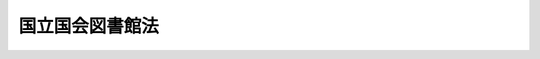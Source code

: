 .. _S23HO005:

================
国立国会図書館法
================

.. raw:: html
    
    
    <b>国立国会図書館法<br>
    （昭和二十三年二月九日法律第五号）</b><br><br><div align="right">最終改正：平成二四年六月二二日法律第三二号</div><br><div align="right"><table width="" border="0"><tr><td><font color="RED">（最終改正までの未施行法令）</font></td></tr><tr><td><a href="/cgi-bin/idxmiseko.cgi?H_RYAKU=%8f%ba%93%f1%8e%4f%96%40%8c%dc&amp;H_NO=%95%bd%90%ac%93%f1%8f%5c%8e%6c%94%4e%98%5a%8c%8e%93%f1%8f%5c%93%f1%93%fa%96%40%97%a5%91%e6%8e%4f%8f%5c%93%f1%8d%86&amp;H_PATH=/miseko/S23HO005/H24HO032.html" target="inyo">平成二十四年六月二十二日法律第三十二号</a></td><td align="right">（未施行）</td></tr><tr></tr><tr><td align="right">　</td><td></td></tr><tr></tr></table></div><a name="9000000000000000000000000000000000000000000000000000000000000000000000000000000"></a>
    <br>　国立国会図書館は、真理がわれらを自由にするという確信に立つて、憲法の誓約する日本の民主化と世界平和とに寄与することを使命として、ここに設立される。<br><br><p>　　　<b><a name="1000000000001000000000000000000000000000000000000000000000000000000000000000000">第一章　設立及び目的</a>
    </b>
    </p><p>
    </p><div class="item"><b><a name="1000000000000000000000000000000000000000000000000100000000000000000000000000000">第一条</a>
    </b>
    <a name="1000000000000000000000000000000000000000000000000100000000001000000000000000000"></a>
    　この法律により国立国会図書館を設立し、この法律を国立国会図書館法と称する。
    </div>
    
    <p>
    </p><div class="item"><b><a name="1000000000000000000000000000000000000000000000000200000000000000000000000000000">第二条</a>
    </b>
    <a name="1000000000000000000000000000000000000000000000000200000000001000000000000000000"></a>
    　国立国会図書館は、図書及びその他の図書館資料を蒐集し、国会議員の職務の遂行に資するとともに、行政及び司法の各部門に対し、更に日本国民に対し、この法律に規定する図書館奉仕を提供することを目的とする。
    </div>
    
    <p>
    </p><div class="item"><b><a name="1000000000000000000000000000000000000000000000000300000000000000000000000000000">第三条</a>
    </b>
    <a name="1000000000000000000000000000000000000000000000000300000000001000000000000000000"></a>
    　国立国会図書館は、中央の図書館並びにこの法律に規定されている支部図書館及び今後設立される支部図書館で構成する。
    </div>
    
    
    <p>　　　<b><a name="1000000000002000000000000000000000000000000000000000000000000000000000000000000">第二章　館長</a>
    </b>
    </p><p>
    </p><div class="item"><b><a name="1000000000000000000000000000000000000000000000000400000000000000000000000000000">第四条</a>
    </b>
    <a name="1000000000000000000000000000000000000000000000000400000000001000000000000000000"></a>
    　国立国会図書館の館長は、一人とする。館長は、両議院の議長が、両議院の議院運営委員会と協議の後、国会の承認を得て、これを任命する。
    </div>
    <div class="item"><b><a name="1000000000000000000000000000000000000000000000000400000000002000000000000000000">○２</a>
    </b>
    　館長は、職務の執行上過失がない限り在職する。館長は、政治活動を慎み、政治的理由により罷免されることはない。館長は、両議院の議長の共同提議によつては罷免されることがある。
    </div>
    
    <p>
    </p><div class="item"><b><a name="1000000000000000000000000000000000000000000000000500000000000000000000000000000">第五条</a>
    </b>
    <a name="1000000000000000000000000000000000000000000000000500000000001000000000000000000"></a>
    　館長は、図書館事務を統理し、所属職員及び雇傭人の職務執行を監督する。
    </div>
    <div class="item"><b><a name="1000000000000000000000000000000000000000000000000500000000002000000000000000000">○２</a>
    </b>
    　館長は、事前に、時宜によつては事後に、両議院の議院運営委員会の承認を経て図書館管理上必要な諸規程を定める。
    </div>
    <div class="item"><b><a name="1000000000000000000000000000000000000000000000000500000000003000000000000000000">○３</a>
    </b>
    　前項の規程は公示によつて施行される。
    </div>
    
    <p>
    </p><div class="item"><b><a name="1000000000000000000000000000000000000000000000000600000000000000000000000000000">第六条</a>
    </b>
    <a name="1000000000000000000000000000000000000000000000000600000000001000000000000000000"></a>
    　館長は、毎会計年度の始めに両議院の議長に対し、前会計年度の図書館の経営及び財政状態につき報告する。
    </div>
    
    <p>
    </p><div class="item"><b><a name="1000000000000000000000000000000000000000000000000700000000000000000000000000000">第七条</a>
    </b>
    <a name="1000000000000000000000000000000000000000000000000700000000001000000000000000000"></a>
    　館長は、一年を超えない期間ごとに、前期間中に日本国内で刊行された出版物の目録又は索引を作成し、国民が利用しやすい方法により提供するものとする。
    </div>
    
    <p>
    </p><div class="item"><b><a name="1000000000000000000000000000000000000000000000000800000000000000000000000000000">第八条</a>
    </b>
    <a name="1000000000000000000000000000000000000000000000000800000000001000000000000000000"></a>
    　館長は、出版に適する様式で日本の法律の索引を作るものとする。
    </div>
    
    
    <p>　　　<b><a name="1000000000003000000000000000000000000000000000000000000000000000000000000000000">第三章　副館長並びにその他の職員及び雇傭人</a>
    </b>
    </p><p>
    </p><div class="item"><b><a name="1000000000000000000000000000000000000000000000000900000000000000000000000000000">第九条</a>
    </b>
    <a name="1000000000000000000000000000000000000000000000000900000000001000000000000000000"></a>
    　国立国会図書館の副館長は、一人とする。副館長は、館長が両議院の議長の承認を得て、これを任免する。副館長は、図書館事務につき館長を補佐する。館長に事故があるとき、又は館長が欠けたときは、副館長が館長の職務を行う。
    </div>
    
    <p>
    </p><div class="item"><b><a name="1000000000000000000000000000000000000000000000001000000000000000000000000000000">第十条</a>
    </b>
    <a name="1000000000000000000000000000000000000000000000001000000000001000000000000000000"></a>
    　国立国会図書館のその他の職員及び雇傭人は、職務を行うに適当な者につき、<a href="/cgi-bin/idxrefer.cgi?H_FILE=%8f%ba%93%f1%93%f1%96%40%94%aa%8c%dc&amp;REF_NAME=%8d%91%89%ef%90%45%88%f5%96%40&amp;ANCHOR_F=&amp;ANCHOR_T=" target="inyo">国会職員法</a>
    の規定により館長が、これを任命する。その職員及び雇傭人の職責は館長が、これを定める。
    </div>
    <div class="item"><b><a name="1000000000000000000000000000000000000000000000001000000000002000000000000000000">○２</a>
    </b>
    　図書館の職員は、国会議員と兼ねることができない。又、行政若しくは司法の各部門の地位を兼ねることができない。但し、行政又は司法の各部門の支部図書館の館員となることは、これを妨げない。
    </div>
    
    
    <p>　　　<b><a name="1000000000004000000000000000000000000000000000000000000000000000000000000000000">第四章　議院運営委員会及び国立国会図書館連絡調整委員会</a>
    </b>
    </p><p>
    </p><div class="item"><b><a name="1000000000000000000000000000000000000000000000001100000000000000000000000000000">第十一条</a>
    </b>
    <a name="1000000000000000000000000000000000000000000000001100000000001000000000000000000"></a>
    　両議院の議院運営委員会は、少くとも六箇月に一回以上これを開会し、図書館の経過に関する館長の報告、図書館の管理上館長の定める諸規程、図書館の予算及びその他の事務につき審査する。
    </div>
    <div class="item"><b><a name="1000000000000000000000000000000000000000000000001100000000002000000000000000000">○２</a>
    </b>
    　各議院の議院運営委員長は前項の審査の結果をその院に報告する。
    </div>
    
    <p>
    </p><div class="item"><b><a name="1000000000000000000000000000000000000000000000001200000000000000000000000000000">第十二条</a>
    </b>
    <a name="1000000000000000000000000000000000000000000000001200000000001000000000000000000"></a>
    　国立国会図書館に連絡調整委員会を設ける。この委員会は、四人の委員でこれを組織し、各議院の議院運営委員長、最高裁判所長官の任命する最高裁判所裁判官一人及び内閣総理大臣が任命する国務大臣一人をこれに充てる。委員長は委員の互選とする。
    </div>
    <div class="item"><b><a name="1000000000000000000000000000000000000000000000001200000000002000000000000000000">○２</a>
    </b>
    　委員長及び委員は、その職務につき報酬を受けない。
    </div>
    <div class="item"><b><a name="1000000000000000000000000000000000000000000000001200000000003000000000000000000">○３</a>
    </b>
    　館長は、委員会に出席できるが、表決に加わることができない。
    </div>
    
    <p>
    </p><div class="item"><b><a name="1000000000000000000000000000000000000000000000001300000000000000000000000000000">第十三条</a>
    </b>
    <a name="1000000000000000000000000000000000000000000000001300000000001000000000000000000"></a>
    　連絡調整委員会は、両議院の議院運営委員会に対し、国会並びに行政及び司法の各部門に対する国立国会図書館の奉仕の改善につき勧告する。
    </div>
    
    
    <p>　　　<b><a name="1000000000005000000000000000000000000000000000000000000000000000000000000000000">第五章　図書館の部局</a>
    </b>
    </p><p>
    </p><div class="item"><b><a name="1000000000000000000000000000000000000000000000001400000000000000000000000000000">第十四条</a>
    </b>
    <a name="1000000000000000000000000000000000000000000000001400000000001000000000000000000"></a>
    　館長は、管理事務を効率化するに必要とする部局及びその他の単位を図書館に設ける。
    </div>
    
    
    <p>　　　<b><a name="1000000000006000000000000000000000000000000000000000000000000000000000000000000">第六章　調査及び立法考査局</a>
    </b>
    </p><p>
    </p><div class="item"><b><a name="1000000000000000000000000000000000000000000000001500000000000000000000000000000">第十五条</a>
    </b>
    <a name="1000000000000000000000000000000000000000000000001500000000001000000000000000000"></a>
    　館長は、国立国会図書館内に調査及び立法考査局と名附ける一局を置く。この局の職務は、左の通りである。
    <div class="number"><b><a name="1000000000000000000000000000000000000000000000001500000000001000000001000000000">一</a>
    </b>
    　要求に応じ、両議院の委員会に懸案中の法案又は内閣から国会に送付せられた案件を、分析又は評価して、両議院の委員会に進言し補佐するとともに、妥当な決定のための根拠を提供して援助すること。
    </div>
    <div class="number"><b><a name="1000000000000000000000000000000000000000000000001500000000001000000002000000000">二</a>
    </b>
    　要求に応じ、又は要求を予測して自発的に、立法資料又はその関連資料の蒐集、分類、分析、飜訳、索引、摘録、編集、報告及びその他の準備をし、その資料の選択又は提出には党派的、官僚的偏見に捉われることなく、両議院、委員会及び議員に役立ち得る資料を提供すること。
    </div>
    <div class="number"><b><a name="1000000000000000000000000000000000000000000000001500000000001000000003000000000">三</a>
    </b>
    　立法の準備に際し、両議院、委員会及び議員を補佐して、議案起草の奉仕を提供すること。但し、この補佐は委員会又は議員の要求ある場合に限つて提供され、調査及び立法考査局職員はいかなる場合にも立法の発議又は督促をしてはならない。
    </div>
    <div class="number"><b><a name="1000000000000000000000000000000000000000000000001500000000001000000004000000000">四</a>
    </b>
    　両議院、委員会及び議員の必要が妨げられない範囲において行政及び司法の各部門又は一般公衆に蒐集資料を提供して利用させること。
    </div>
    </div>
    
    <p>
    </p><div class="item"><b><a name="1000000000000000000000000000000000000000000000001600000000000000000000000000000">第十六条</a>
    </b>
    <a name="1000000000000000000000000000000000000000000000001600000000001000000000000000000"></a>
    　この局に必要な局長、次長及びその他の職員は、政党に加入していても加入していなくても、その職務を行うに適当な者につき、<a href="/cgi-bin/idxrefer.cgi?H_FILE=%8f%ba%93%f1%93%f1%96%40%94%aa%8c%dc&amp;REF_NAME=%8d%91%89%ef%90%45%88%f5%96%40&amp;ANCHOR_F=&amp;ANCHOR_T=" target="inyo">国会職員法</a>
    の規定により館長がこれを任命する。
    </div>
    <div class="item"><b><a name="1000000000000000000000000000000000000000000000001600000000002000000000000000000">○２</a>
    </b>
    　館長は、更にこの局の職員に、両議院の常任委員会の必要とする広汎な関連分野に専門調査員を任命することができる。
    </div>
    
    
    <p>　　　<b><a name="1000000000006002000000000000000000000000000000000000000000000000000000000000000">第六章の二　関西館</a>
    </b>
    </p><p>
    </p><div class="item"><b><a name="1000000000000000000000000000000000000000000000001600200000000000000000000000000">第十六条の二</a>
    </b>
    <a name="1000000000000000000000000000000000000000000000001600200000001000000000000000000"></a>
    　中央の図書館に、関西館を置く。
    </div>
    <div class="item"><b><a name="1000000000000000000000000000000000000000000000001600200000002000000000000000000">○２</a>
    </b>
    　関西館の位置及び所掌事務は、館長が定める。
    </div>
    <div class="item"><b><a name="1000000000000000000000000000000000000000000000001600200000003000000000000000000">○３</a>
    </b>
    　関西館に関西館長一人を置き、国立国会図書館の職員のうちから、館長がこれを任命する。
    </div>
    <div class="item"><b><a name="1000000000000000000000000000000000000000000000001600200000004000000000000000000">○４</a>
    </b>
    　関西館長は、館長の命を受けて、関西館の事務を掌理する。
    </div>
    
    
    <p>　　　<b><a name="1000000000007000000000000000000000000000000000000000000000000000000000000000000">第七章　行政及び司法の各部門への奉仕</a>
    </b>
    </p><p>
    </p><div class="item"><b><a name="1000000000000000000000000000000000000000000000001700000000000000000000000000000">第十七条</a>
    </b>
    <a name="1000000000000000000000000000000000000000000000001700000000001000000000000000000"></a>
    　館長は、行政及び司法の各部門に図書館奉仕の連繋をしなければならない。この目的のために館長は左の権能を有する。
    <div class="number"><b><a name="1000000000000000000000000000000000000000000000001700000000001000000001000000000">一</a>
    </b>
    　行政及び司法の各部門の図書館長を、これらの部門を各代表する連絡調整委員会の委員の推薦によつて任命する。但し、<a href="/cgi-bin/idxrefer.cgi?H_FILE=%8f%ba%93%f1%93%f1%96%40%88%ea%93%f1%81%5a&amp;REF_NAME=%8d%91%89%c6%8c%f6%96%b1%88%f5%96%40&amp;ANCHOR_F=&amp;ANCHOR_T=" target="inyo">国家公務員法</a>
    の適用を受ける者については、<a href="/cgi-bin/idxrefer.cgi?H_FILE=%8f%ba%93%f1%93%f1%96%40%88%ea%93%f1%81%5a&amp;REF_NAME=%93%af%96%40&amp;ANCHOR_F=&amp;ANCHOR_T=" target="inyo">同法</a>
    の規定に従い、且つ、当該部門の長官の同意を得なければならない。
    </div>
    <div class="number"><b><a name="1000000000000000000000000000000000000000000000001700000000001000000002000000000">二</a>
    </b>
    　行政及び司法の各部門の図書館で使用に供するため、目録法、図書館相互間の貸出及び資料の交換、綜合目録及び綜合一覧表の作成等を含む図書館運営の方法及び制度を定めることができる。これによつて国の図書館資料を行政及び司法の各部門のいかなる職員にも利用できるようにする。
    </div>
    <div class="number"><b><a name="1000000000000000000000000000000000000000000000001700000000001000000003000000000">三</a>
    </b>
    　行政及び司法の各部門の図書館長に年報又は特報の提出を要求することができる。
    </div>
    </div>
    
    <p>
    </p><div class="item"><b><a name="1000000000000000000000000000000000000000000000001800000000000000000000000000000">第十八条</a>
    </b>
    <a name="1000000000000000000000000000000000000000000000001800000000001000000000000000000"></a>
    　行政及び司法の各部門に在る図書館の予算は当該各部門の予算の中に「図書館」の費目の下に、明白に区分して計上する。この費目の経費は、行政及び司法の各部門を各々代表する連絡調整委員会の委員及び館長の承認を得なければ他の費目に流用し又は減額することができない。
    </div>
    
    <p>
    </p><div class="item"><b><a name="1000000000000000000000000000000000000000000000001900000000000000000000000000000">第十九条</a>
    </b>
    <a name="1000000000000000000000000000000000000000000000001900000000001000000000000000000"></a>
    　行政及び司法の各部門の図書館長は、当該各部門に充分な図書館奉仕を提供しなければならない。当該各図書館長は、その職員を、<a href="/cgi-bin/idxrefer.cgi?H_FILE=%8f%ba%93%f1%93%f1%96%40%94%aa%8c%dc&amp;REF_NAME=%8d%91%89%ef%90%45%88%f5%96%40&amp;ANCHOR_F=&amp;ANCHOR_T=" target="inyo">国会職員法</a>
    又は<a href="/cgi-bin/idxrefer.cgi?H_FILE=%8f%ba%93%f1%93%f1%96%40%88%ea%93%f1%81%5a&amp;REF_NAME=%8d%91%89%c6%8c%f6%96%b1%88%f5%96%40&amp;ANCHOR_F=&amp;ANCHOR_T=" target="inyo">国家公務員法</a>
    若しくは<a href="/cgi-bin/idxrefer.cgi?H_FILE=%8f%ba%93%f1%93%f1%96%40%8c%dc%8b%e3&amp;REF_NAME=%8d%d9%94%bb%8f%8a%96%40&amp;ANCHOR_F=&amp;ANCHOR_T=" target="inyo">裁判所法</a>
    の規定により任免することができる。当該各図書館長は、国立国会図書館長の定める規程に従い、図書及びその他の図書館資料を購入その他の方法による受入方を当該各部門の長官若しくは館長に勧告し、又は直接に購入若しくは受入をすることができる。
    </div>
    
    <p>
    </p><div class="item"><b><a name="1000000000000000000000000000000000000000000000002000000000000000000000000000000">第二十条</a>
    </b>
    <a name="1000000000000000000000000000000000000000000000002000000000001000000000000000000"></a>
    　館長が最初に任命された後六箇月以内に行政及び司法の各部門に現存するすべての図書館は、本章の規定による国立国会図書館の支部図書館となる。なお、現に図書館を有しない各庁においては一箇年以内に支部図書館を設置するものとする。
    </div>
    
    
    <p>　　　<b><a name="1000000000008000000000000000000000000000000000000000000000000000000000000000000">第八章　一般公衆及び公立その他の図書館に対する奉仕</a>
    </b>
    </p><p>
    </p><div class="item"><b><a name="1000000000000000000000000000000000000000000000002100000000000000000000000000000">第二十一条</a>
    </b>
    <a name="1000000000000000000000000000000000000000000000002100000000001000000000000000000"></a>
    　国立国会図書館の図書館奉仕は、直接に又は公立その他の図書館を経由して、両議院、委員会及び議員並びに行政及び司法の各部門からの要求を妨げない限り、日本国民がこれを最大限に享受することができるようにしなければならない。この目的のために、館長は次の権能を有する。
    <div class="number"><b><a name="1000000000000000000000000000000000000000000000002100000000001000000001000000000">一</a>
    </b>
    　館長の定めるところにより、国立国会図書館の収集資料及びインターネットその他の高度情報通信ネットワークを通じて閲覧の提供を受けた図書館資料と同等の内容を有する情報を、国立国会図書館の建物内で若しくは図書館相互間の貸出しで、又は複写若しくは展示によつて、一般公衆の使用及び研究の用に供する。かつ、時宜に応じて図書館奉仕の改善上必要と認めるその他の奉仕を提供する。
    </div>
    <div class="number"><b><a name="1000000000000000000000000000000000000000000000002100000000001000000002000000000">二</a>
    </b>
    　あらゆる適切な方法により、図書館の組織及び図書館奉仕の改善につき、都道府県の議会その他の地方議会、公務員又は図書館人を援助する。
    </div>
    <div class="number"><b><a name="1000000000000000000000000000000000000000000000002100000000001000000003000000000">三</a>
    </b>
    　国立国会図書館で作成した出版物を他の図書館及び個人が、購入しようとする際には、館長の定める価格でこれを売り渡す。
    </div>
    <div class="number"><b><a name="1000000000000000000000000000000000000000000000002100000000001000000004000000000">四</a>
    </b>
    　日本の図書館資料資源に関する総合目録並びに全国の図書館資料資源の連係ある使用を実現するために必要な他の目録及び一覧表の作成のために、あらゆる方策を講ずる。
    </div>
    </div>
    <div class="item"><b><a name="1000000000000000000000000000000000000000000000002100000000002000000000000000000">○２</a>
    </b>
    　館長は、前項第一号に規定する複写を行つた場合には、実費を勘案して定める額の複写料金を徴収することができる。
    </div>
    <div class="item"><b><a name="1000000000000000000000000000000000000000000000002100000000003000000000000000000">○３</a>
    </b>
    　館長は、その定めるところにより、第一項第一号に規定する複写に関する事務の一部（以下「複写事務」という。）を、営利を目的としない法人に委託することができる。
    </div>
    <div class="item"><b><a name="1000000000000000000000000000000000000000000000002100000000004000000000000000000">○４</a>
    </b>
    　前項の規定により複写事務の委託を受けた法人から複写物の引渡しを受ける者は、当該法人に対し、第二項に規定する複写料金を支払わなければならない。
    </div>
    <div class="item"><b><a name="1000000000000000000000000000000000000000000000002100000000005000000000000000000">○５</a>
    </b>
    　第三項の規定により複写事務の委託を受けた法人は、前項の規定により収受した複写料金を自己の収入とし、委託に係る複写事務に要する費用を負担しなければならない。
    </div>
    
    <p>
    </p><div class="item"><b><a name="1000000000000000000000000000000000000000000000002200000000000000000000000000000">第二十二条</a>
    </b>
    <a name="1000000000000000000000000000000000000000000000002200000000001000000000000000000"></a>
    　おおむね十八歳以下の者が主たる利用者として想定される図書及びその他の図書館資料に関する図書館奉仕を国際的な連携の下に行う支部図書館として、国際子ども図書館を置く。
    </div>
    <div class="item"><b><a name="1000000000000000000000000000000000000000000000002200000000002000000000000000000">○２</a>
    </b>
    　国際子ども図書館に国際子ども図書館長一人を置き、国立国会図書館の職員のうちから、館長がこれを任命する。
    </div>
    <div class="item"><b><a name="1000000000000000000000000000000000000000000000002200000000003000000000000000000">○３</a>
    </b>
    　国際子ども図書館長は、館長の命を受けて、国際子ども図書館の事務を掌理する。
    </div>
    
    
    <p>　　　<b><a name="1000000000009000000000000000000000000000000000000000000000000000000000000000000">第九章　収集資料</a>
    </b>
    </p><p>
    </p><div class="item"><b><a name="1000000000000000000000000000000000000000000000002300000000000000000000000000000">第二十三条</a>
    </b>
    <a name="1000000000000000000000000000000000000000000000002300000000001000000000000000000"></a>
    　館長は、国立国会図書館の収集資料として、図書及びその他の図書館資料を、次章及び第十一章の規定による納入並びに第十一章の二の規定による記録によるほか、購入、寄贈、交換、遺贈その他の方法によつて、又は行政及び司法の各部門からの移管によつて収集することができる。行政及び司法の各部門の長官は、その部門においては必ずしも必要としないが、館長が国立国会図書館においての使用には充て得ると認める図書及びその他の図書館資料を国立国会図書館に移管することができる。館長は、国立国会図書館では必ずしも必要としない図書及びその他の図書館資料を、行政若しくは司法の各部門に移管し、又は交換の用に供し、若しくは処分することができる。
    </div>
    
    
    <p>　　　<b><a name="1000000000010000000000000000000000000000000000000000000000000000000000000000000">第十章　国、地方公共団体、独立行政法人等による出版物の納入</a>
    </b>
    </p><p>
    </p><div class="item"><b><a name="1000000000000000000000000000000000000000000000002400000000000000000000000000000">第二十四条</a>
    </b>
    <a name="1000000000000000000000000000000000000000000000002400000000001000000000000000000"></a>
    　国の諸機関により又は国の諸機関のため、次の各号のいずれかに該当する出版物（機密扱いのもの及び書式、ひな形その他簡易なものを除く。以下同じ。）が発行されたときは、当該機関は、公用又は外国政府出版物との交換その他の国際的交換の用に供するために、館長の定めるところにより、三十部以下の部数を直ちに国立国会図書館に納入しなければならない。
    <div class="number"><b><a name="1000000000000000000000000000000000000000000000002400000000001000000001000000000">一</a>
    </b>
    　図書
    </div>
    <div class="number"><b><a name="1000000000000000000000000000000000000000000000002400000000001000000002000000000">二</a>
    </b>
    　小冊子
    </div>
    <div class="number"><b><a name="1000000000000000000000000000000000000000000000002400000000001000000003000000000">三</a>
    </b>
    　逐次刊行物
    </div>
    <div class="number"><b><a name="1000000000000000000000000000000000000000000000002400000000001000000004000000000">四</a>
    </b>
    　楽譜
    </div>
    <div class="number"><b><a name="1000000000000000000000000000000000000000000000002400000000001000000005000000000">五</a>
    </b>
    　地図
    </div>
    <div class="number"><b><a name="1000000000000000000000000000000000000000000000002400000000001000000006000000000">六</a>
    </b>
    　映画フィルム
    </div>
    <div class="number"><b><a name="1000000000000000000000000000000000000000000000002400000000001000000007000000000">七</a>
    </b>
    　前各号に掲げるもののほか、印刷その他の方法により複製した文書又は図画
    </div>
    <div class="number"><b><a name="1000000000000000000000000000000000000000000000002400000000001000000008000000000">八</a>
    </b>
    　蓄音機用レコード
    </div>
    <div class="number"><b><a name="10000000000000000000000000000000000000000%E5%AD%97%E3%80%81%E6%98%A0%E5%83%8F%E3%80%81%E9%9F%B3%E5%8F%88%E3%81%AF%E3%83%97%E3%83%AD%E3%82%B0%E3%83%A9%E3%83%A0%E3%82%92%E8%A8%98%E9%8C%B2%E3%81%97%E3%81%9F%E7%89%A9%0A&lt;/DIV&gt;%0A&lt;/DIV&gt;%0A&lt;DIV%20class=" item><b><a name="1000000000000000000000000000000000000000000000002400000000002000000000000000000">○２</a>
    </b>
    　次に掲げる法人により又はこれらの法人のため、前項に規定する出版物が発行されたときは、当該法人は、同項に規定する目的のため、館長の定めるところにより、五部以下の部数を直ちに国立国会図書館に納入しなければならない。
    <div class="number"><b><a name="1000000000000000000000000000000000000000000000002400000000002000000001000000000">一</a>
    </b>
    　<a href="/cgi-bin/idxrefer.cgi?H_FILE=%95%bd%88%ea%88%ea%96%40%88%ea%81%5a%8e%4f&amp;REF_NAME=%93%c6%97%a7%8d%73%90%ad%96%40%90%6c%92%ca%91%a5%96%40&amp;ANCHOR_F=&amp;ANCHOR_T=" target="inyo">独立行政法人通則法</a>
    （平成十一年法律第百三号）<a href="/cgi-bin/idxrefer.cgi?H_FILE=%95%bd%88%ea%88%ea%96%40%88%ea%81%5a%8e%4f&amp;REF_NAME=%91%e6%93%f1%8f%f0%91%e6%88%ea%8d%80&amp;ANCHOR_F=1000000000000000000000000000000000000000000000000200000000001000000000000000000&amp;ANCHOR_T=1000000000000000000000000000000000000000000000000200000000001000000000000000000#1000000000000000000000000000000000000000000000000200000000001000000000000000000" target="inyo">第二条第一項</a>
    に規定する独立行政法人
    </div>
    <div class="number"><b><a name="1000000000000000000000000000000000000000000000002400000000002000000002000000000">二</a>
    </b>
    　<a href="/cgi-bin/idxrefer.cgi?H_FILE=%95%bd%88%ea%8c%dc%96%40%88%ea%88%ea%93%f1&amp;REF_NAME=%8d%91%97%a7%91%e5%8a%77%96%40%90%6c%96%40&amp;ANCHOR_F=&amp;ANCHOR_T=" target="inyo">国立大学法人法</a>
    （平成十五年法律第百十二号）<a href="/cgi-bin/idxrefer.cgi?H_FILE=%95%bd%88%ea%8c%dc%96%40%88%ea%88%ea%93%f1&amp;REF_NAME=%91%e6%93%f1%8f%f0%91%e6%88%ea%8d%80&amp;ANCHOR_F=1000000000000000000000000000000000000000000000000200000000001000000000000000000&amp;ANCHOR_T=1000000000000000000000000000000000000000000000000200000000001000000000000000000#1000000000000000000000000000000000000000000000000200000000001000000000000000000" target="inyo">第二条第一項</a>
    に規定する国立大学法人又は<a href="/cgi-bin/idxrefer.cgi?H_FILE=%95%bd%88%ea%8c%dc%96%40%88%ea%88%ea%93%f1&amp;REF_NAME=%93%af%8f%f0%91%e6%8e%4f%8d%80&amp;ANCHOR_F=1000000000000000000000000000000000000000000000000200000000003000000000000000000&amp;ANCHOR_T=1000000000000000000000000000000000000000000000000200000000003000000000000000000#1000000000000000000000000000000000000000000000000200000000003000000000000000000" target="inyo">同条第三項</a>
    に規定する大学共同利用機関法人
    </div>
    <div class="number"><b><a name="1000000000000000000000000000000000000000000000002400000000002000000003000000000">三</a>
    </b>
    　特殊法人等（法律により直接に設立された法人若しくは特別の法律により特別の設立行為をもつて設立された法人又は特別の法律により設立され、かつ、その設立に関し行政官庁の認可を要する法人をいう。以下同じ。）のうち、別表第一に掲げるもの
    </div>
    </a></b></div>
    <div class="item"><b><a name="1000000000000000000000000000000000000000000000002400000000003000000000000000000">○３</a>
    </b>
    　前二項の規定は、前二項に規定する出版物の再版についてもこれを適用する。ただし、その再版の内容が初版又は前版の内容に比し増減又は変更がなく、かつ、その初版又は前版がこの法律の規定により前に納入されている場合においては、この限りでない。
    </div>
    
    <p>
    </p><div class="item"><b><a name="1000000000000000000000000000000000000000000000002400200000000000000000000000000">第二十四条の二</a>
    </b>
    <a name="1000000000000000000000000000000000000000000000002400200000001000000000000000000"></a>
    　地方公共団体の諸機関により又は地方公共団体の諸機関のため、前条第一項に規定する出版物が発行されたときは、当該機関は、同項に規定する目的のため、館長の定めるところにより、都道府県又は市（特別区を含む。以下同じ。）（これらに準ずる特別地方公共団体を含む。以下同じ。）の機関にあつては五部以下の部数め、前条第一項に規定する出版物が発行されたときは、当該法人は、同項に規定する目的のため、館長の定めるところにより、都道府県又は市が設立した法人その他の都道府県又は市の諸機関に準ずる法人にあつては四部以下の部数を、町村が設立した法人その他の町村の諸機関に準ずる法人にあつては二部以下の部数を、直ちに国立国会図書館に納入するものとする。
    
    <div class="number"><b><a name="1000000000000000000000000000000000000000000000002400200000002000000001000000000">一</a>
    </b>
    　<a href="/cgi-bin/idxrefer.cgi?H_FILE=%8f%ba%93%f1%8c%dc%96%40%93%f1%88%ea%94%aa&amp;REF_NAME=%8d%60%98%70%96%40&amp;ANCHOR_F=&amp;ANCHOR_T=" target="inyo">港湾法</a>
    （昭和二十五年法律第二百十八号）<a href="/cgi-bin/idxrefer.cgi?H_FILE=%8f%ba%93%f1%8c%dc%96%40%93%f1%88%ea%94%aa&amp;REF_NAME=%91%e6%8e%6c%8f%f0%91%e6%88%ea%8d%80&amp;ANCHOR_F=1000000000000000000000000000000000000000000000000400000000001000000000000000000&amp;ANCHOR_T=1000000000000000000000000000000000000000000000000400000000001000000000000000000#1000000000000000000000000000000000000000000000000400000000001000000000000000000" target="inyo">第四条第一項</a>
    に規定する港務局
    </div>
    <div class="number"><b><a name="1000000000000000000000000000000000000000000000002400200000002000000002000000000">二</a>
    </b>
    　<a href="/cgi-bin/idxrefer.cgi?H_FILE=%8f%ba%8e%6c%81%5a%96%40%88%ea%93%f1%8e%6c&amp;REF_NAME=%92%6e%95%fb%8f%5a%91%ee%8b%9f%8b%8b%8c%f6%8e%d0%96%40&amp;ANCHOR_F=&amp;ANCHOR_T=" target="inyo">地方住宅供給公社法</a>
    （昭和四十年法律第百二十四号）<a href="/cgi-bin/idxrefer.cgi?H_FILE=%8f%ba%8e%6c%81%5a%96%40%88%ea%93%f1%8e%6c&amp;REF_NAME=%91%e6%88%ea%8f%f0&amp;ANCHOR_F=1000000000000000000000000000000000000000000000000100000000000000000000000000000&amp;ANCHOR_T=1000000000000000000000000000000000000000000000000100000000000000000000000000000#1000000000000000000000000000000000000000000000000100000000000000000000000000000" target="inyo">第一条</a>
    に規定する地方住宅供給公社
    </div>
    <div class="number"><b><a name="1000000000000000000000000000000000000000000000002400200000002000000003000000000">三</a>
    </b>
    　<a href="/cgi-bin/idxrefer.cgi?H_FILE=%8f%ba%8e%6c%8c%dc%96%40%94%aa%93%f1&amp;REF_NAME=%92%6e%95%fb%93%b9%98%48%8c%f6%8e%d0%96%40&amp;ANCHOR_F=&amp;ANCHOR_T=" target="inyo">地方道路公社法</a>
    （昭和四十五年法律第八十二号）<a href="/cgi-bin/idxrefer.cgi?H_FILE=%8f%ba%8e%6c%8c%dc%96%40%94%aa%93%f1&amp;REF_NAME=%91%e6%88%ea%8f%f0&amp;ANCHOR_F=1000000000000000000000000000000000000000000000000100000000000000000000000000000&amp;ANCHOR_T=1000000000000000000000000000000000000000000000000100000000000000000000000000000#1000000000000000000000000000000000000000000000000100000000000000000000000000000" target="inyo">第一条</a>
    に規定する地方道路公社
    </div>
    <div class="number"><b><a name="1000000000000000000000000000000000000000000000002400200000002000000004000000000">四</a>
    </b>
    　<a href="/cgi-bin/idxrefer.cgi?H_FILE=%8f%ba%8e%6c%8e%b5%96%40%98%5a%98%5a&amp;REF_NAME=%8c%f6%97%4c%92%6e%82%cc%8a%67%91%e5%82%cc%90%84%90%69%82%c9%8a%d6%82%b7%82%e9%96%40%97%a5&amp;ANCHOR_F=&amp;ANCHOR_T=" target="inyo">公有地の拡大の推進に関する法律</a>
    （昭和四十七年法律第六十六号）<a href="/cgi-bin/idxrefer.cgi?H_FILE=%8f%ba%8e%6c%8e%b5%96%40%98%5a%98%5a&amp;REF_NAME=%91%e6%8f%5c%8f%f0%91%e6%88%ea%8d%80&amp;ANCHOR_F=1000000000000000000000000000000000000000000000001000000000001000000000000000000&amp;ANCHOR_T=1000000000000000000000000000000000000000000000001000000000001000000000000000000#1000000000000000000000000000000000000000000000001000000000001000000000000000000" target="inyo">第十条第一項</a>
    に規定する土地開発公社
    </div>
    <div class="number"><b><a name="1000000000000000000000000000000000000000000000002400200000002000000005000000000">五</a>
    </b>
    　<a href="/cgi-bin/idxrefer.cgi?H_FILE=%95%bd%88%ea%8c%dc%96%40%88%ea%88%ea%94%aa&amp;REF_NAME=%92%6e%95%fb%93%c6%97%a7%8d%73%90%ad%96%40%90%6c%96%40&amp;ANCHOR_F=&amp;ANCHOR_T=" target="inyo">地方独立行政法人法</a>
    （平成十五年法律第百十八号）<a href="/cgi-bin/idxrefer.cgi?H_FILE=%95%bd%88%ea%8c%dc%96%40%88%ea%88%ea%94%aa&amp;REF_NAME=%91%e6%93%f1%8f%f0%91%e6%88%ea%8d%80&amp;ANCHOR_F=1000000000000000000000000000000000000000000000000200000000001000000000000000000&amp;ANCHOR_T=1000000000000000000000000000000000000000000000000200000000001000000000000000000#1000000000000000000000000000000000000000000000000200000000001000000000000000000" target="inyo">第二条第一項</a>
    に規定する地方独立行政法人
    </div>
    <div class="number"><b><a name="1000000000000000000000000000000000000000000000002400200000002000000006000000000">六</a>
    </b>
    　特殊法人等のうち、別表第二に掲げるもの
    </div>
    </div>
    <div class="item"><b><a name="1000000000000000000000000000000000000000000000002400200000003000000000000000000">○３</a>
    </b>
    　前条第三項の規定は、前二項の場合に準用する。
    </div>
    
    
    <p>　　　<b><a name="1000000000011000000000000000000000000000000000000000000000000000000000000000000">第十一章　その他の者による出版物の納入</a>
    </b>
    </p><p>
    </p><div class="item"><b><a name="1000000000000000000000000000000000000000000000002500000000000000000000000000000">第二十五条</a>
    </b>
    <a name="1000000000000000000000000000000000000000000000002500000000001000000000000000000"></a>
    　前二条に規定する者以外の者は、第二十四条第一項に規定する出版物を発行したときは、前二条の規定に該当する場合を除いて、文化財の蓄積及びその利用に資するため、発行の日から三十日以内に、最良版の完全なもの一部を国立国会図書館に納入しなければならない。但し、発行者がその出版物を国立国会図書館に寄贈若しくは遺贈したとき、又は館長が特別の事由があると認めたときは、この限りでない。
    </div>
    <div class="item"><b><a name="1000000000000000000000000000000000000000000000002500000000002000000000000000000">○２</a>
    </b>
    　第二十四条第三項の規定は、前項の場合に準用する。この場合において、同条第三項中「納入」とあるのは「納入又は寄贈若しくは遺贈」と読み替えるものとする。
    </div>
    <div class="item"><b><a name="1000000000000000000000000000000000000000000000002500000000003000000000000000000">○３</a>
    </b>
    　第一項の規定により出版物を納入した者に対しては、館長は、その定めるところにより、当該出版物の出版及び納入に通常要すべき費用に相当する金額を、その代償金として交付する。
    </div>
    
    <p>
    </p><div class="item"><b><a name="1000000000000000000000000000000000000000000000002500200000000000000000000000000">第二十五条の二</a>
    </b>
    <a name="1000000000000000000000000000000000000000000000002500200000001000000000000000000"></a>
    　発行者が正当の理由がなくて前条第一項の規定による出版物の納入をしなかつたときは、その出版物の小売価額（小売価額のないときはこれに相当する金額）の五倍に相当する金額以下の過料に処する。
    </div>
    <div class="item"><b><a name="1000000000000000000000000000000000000000000000002500200000002000000000000000000">○２</a>
    </b>
    　発行者が法人であるときは、前項の過料は、その代表者に対し科する。
    </div>
    
    
    <p>　　　<b><a name="1000000000011002000000000000000000000000000000000000000000000000000000000000000">第十一章の二　国、地方公共団体、独立行政法人等のインターネット資料の記録</a>
    </b>
    </p><p>
    </p><div class="item"><b><a name="1000000000000000000000000000000000000000000000002500300000000000000000000000000">第二十五条の三</a>
    </b>
    <a name="1000000000000000000000000000000000000000000000002500300000001000000000000000000"></a>
    　館長は、公用に供するため、第二十四条及び第二十四条の二に規定する者が公衆に利用可能とし、又は当該者がインターネットを通じて提供する役務により公衆に利用可能とされたインターネット資料（電子的方法、磁気的方法その他の人の知覚によつては認識することができない方法により記録された文字、映像、音又はプログラムであつて、インターネットを通じて公衆に利用可能とされたものをいう。以下同じ。）を国立国会図書館の使用に係る記録媒体に記録することにより収集することができる。
    </div>
    <div class="item"><b><a name="1000000000000000000000000000000000000000000000002500300000002000000000000000000">○２</a>
    </b>
    　第二十四条及び第二十四条の二に規定する者は、自らが公衆に利用可能とし、又は自らがインターネットを通じて提供する役務により公衆に利用可能とされているインターネット資料（その性質及び公衆に利用可能とされた目的にかんがみ、前項の目的の達成に支障がないと認められるものとして館長の定めるものを除く。次項において同じ。）について、館長の定めるところにより、館長が前項の記録を適切に行うために必要な手段を講じなければならない。
    </div>
    <div class="item"><b><a name="1000000000000000000000000000000000000000000000002500300000003000000000000000000">○３</a>
    </b>
    　館長は、第二十四条及び第二十四条の二に規定する者に対し、当該者が公衆に利用可能とし、又は当該者がインターネットを通じて提供する役務により公衆に利用可能とされたインターネット資料のうち、第一項の目的を達成するため特に必要があるものとして館長が定めるものに該当するものについて、国立国会図書館に提供するよう求めることができる。この場合において、当該者は、正当な理由がある場合を除き、その求めに応じなければならない。
    </div>
    
    
    <p>　　　<b><a name="1000000000012000000000000000000000000000000000000000000000000000000000000000000">第十二章　金銭の受入及び支出並びに予算</a>
    </b>
    </p><p>
    </p><div class="item"><b><a name="1000000000000000000000000000000000000000000000002600000000000000000000000000000">第二十六条</a>
    </b>
    <a name="1000000000000000000000000000000000000000000000002600000000001000000000000000000"></a>
    　館長は、国立国会図書館に関し、その奉仕又は蒐集資料に関連し、直ちに支払に供し得る金銭の寄贈を受けることができる。
    </div>
    <div class="item"><b><a name="1000000000000000000000000000000000000000000000002600000000002000000000000000000">○２</a>
    </b>
    　この場合には両議院の議院運営委員会の承認を得なければならない。
    </div>
    
    <p>
    </p><div class="item"><b><a name="1000000000000000000000000000000000000000000000002700000000000000000000000000000">第二十七条</a>
    </b>
    <a name="1000000000000000000000000000000000000000000000002700000000001000000000000000000"></a>
    　国立国会図書館に充当されているあらゆる経費は、館長の監督の下に、その任命した支出官によつて支出される。
    </div>
    
    <p>
    </p><div class="item"><b><a name="1000000000000000000000000000000000000000000000002800000000000000000000000000000">第二十八条</a>
    </b>
    <a name="1000000000000000000000000000000000000000000000002800000000001000000000000000000"></a>
    　国立国会図書館の予算は、館長がこれを調製し、両議院の議院運営委員会に提出する。委員会はこの予算を審査して勧告を附し、又は勧告を附さないで、両議院の議長に送付する。
    </div>
    
    
    
    <br><a name="5000000000000000000000000000000000000000000000000000000000000000000000000000000"></a>
    　　　<a name="5000000001000000000000000000000000000000000000000000000000000000000000000000000"><b>附　則</b></a>
    <br><p>
    </p><div class="item"><b>第二十九条</b>
    　この法律は、公布の日から、これを施行する。
    </div>
    <div class="item"><b>○２</b>
    　昭和二十二年法律第八十四号国会図書館法は、これを廃止する。
    </div>
    
    <p>
    </p><div class="item"><b>第三十条</b>
    　この法律施行の日に、両議院の図書館は各々分離した図書館としての存在を終止し、その蒐集資料は、国立国会図書館に移管される。
    </div>
    
    <p>
    </p><div class="item"><b>第三十一条</b>
    　国立国会図書館の各種の地位への任命に完全な有資格者が得られない場合には、館長は、二年を越えない期間内で、臨時にその職員を任命することができる。その期間終了の際、その地位に優れた有資格者が得られるならば、その臨時の任命は更新せられないものとする。
    </div>
    
    <br>　　　<a name="5000000002000000000000000000000000000000000000000000000000000000000000000000000"><b>附　則　（昭和二四年六月六日法律第一九四号）</b></a>
    <br><p></p><div class="item"><b>１</b>
    　この法律は、昭和二十四年七月一日から施行する。
    </div>
    <div class="item"><b>２</b>
    　この法律施行前に発行された出版物の納入又は納本については、なお従前の例による。
    </div>
    
    <br>　　　<a name="5000000003000000000000000000000000000000000000000000000000000000000000000000000"><b>附　則　（昭和三〇年一月二八日法律第三号）　抄</b></a>
    <br><p></p><div class="item"><b>１</b>
    　この法律は、第二十二回国会の召集の日から施行する。
    </div>
    
    <br>　　　<a name="5000000004000000000000000000000000000000000000000000000000000000000000000000000"><b>附　則　（平成六年七月一日法律第八二号）</b></a>
    <br><p></p><div class="item"><b>１</b>
    　この法律は、公布の日から施行する。
    </div>
    <div class="item"><b>２</b>
    　この法律による改正前の国立国会図書館法第二十二条の規定による国立国会図書館の支部図書館は、この法律による改正後の国立国会図書館法第二十二条の規定による支部上野図書館となる。
    </div>
    
    <br>　　　<a name="5000000005000000000000000000000000000000000000000000000000000000000000000000000"><b>附　則　（平成一一年四月七日法律第三一号）　抄</b></a>
    <br><p></p><div class="item"><b>１</b>
    　この法律は、平成十二年一月一日から施行する。ただし、第二十一条並びに同条第一号、同条第三号及び同条第四号の改正規定は、公布の日から施行する。
    </div>
    
    <br>　　　<a name="5000000006000000000000000000000000000000000000000000000000000000000000000000000"><b>附　則　（平成一二年四月七日法律第三七号）　抄</b></a>
    <br><p></p><div class="item"><b>１</b>
    　この法律は、平成十二年十月一日から施行する。
    </div>
    <div class="item"><b>２</b>
    　この法律による改正後の国立国会図書館法第二十四条第一項第六号に該当する出版物については、当分の間、館長の定めるところにより、同条から第二十五条までの規定にかかわらず、その納入を免ずることができる。
    </div>
    <div class="item"><b>３</b>
    　この法律の施行前に発行された出版物の納入については、なお従前の例による。
    </div>
    
    <br>　　　<a name="5000000007000000000000000000000000000000000000000000000000000000000000000000000"><b>附　則　（平成一四年三月三一日法律第六号）　抄</b></a>
    <br><p></p><div class="item"><b>１</b>
    　この法律は、平成十四年四月一日から施行する。ただし、第二十一条に四項を加える改正規定中同条第三項から第五項までに係る部分は、同年十月一日から施行する。
    </div>
    
    <br>　　　<a name="5000000008000000000000000000000000000000000000000000000000000000000000000000000"><b>附　則　（平成一六年一二月一日法律第一四五号）</b></a>
    <br><p>
    </p><div class="arttitle">（施行期日）</div>
    <div class="item"><b>第一条</b>
    　この法律は、平成十七年一月一日から施行する。ただし、第二条の規定は、総合法律支援法第十三条に規定する日本司法支援センターの成立の時から施行する。
    </div>
    
    <p>
    </p><div class="arttitle">（経過措置）</div>
    <div class="item"><b>第二条</b>
    　この法律の施行前に発行された出版物の納入については、なお従前の例による。
    </div>
    
    <p>
    </p><div class="item"><b>第三条</b>
    　日本道路公団等民営化関係法施行法（平成十六年法律第百二号）の施行の日の前日までの間におけるこの法律による改正後の国立国会図書館法（以下「新法」という。）第二十四条第二項の規定の適用については、新法別表第一中「住宅金融公庫　住宅金融公庫法（昭和二十五年法律第百五十六号）」とあるのは「住宅金融公庫住宅金融公庫法（昭和二十五年法律百五十六号）　首都高速道路公団　首都高速道路公団法（昭和三十四年法律第百三十三号）」と、「日本中央競馬会　日本中央競馬会法（昭和二十九年法律第二百五号）」とあるのは「日本中央競馬会　日本中央競馬会法（昭和二十九年法律第二百五号）　日本道路公団　日本道路公団法（昭和三十一年法律第六号）」と、「農林漁業金融公庫　農林漁業金融公庫法（昭和二十七年法律第三百五十五号）」とあるのは「農林漁業金融公庫　農林漁業金融公庫法（昭和二十七年法律第三百五十五号）　阪神高速道路公団　阪神高速道路公団法（昭和三十七年法律第四十三号）　本州四国連絡橋公団　本州四国連絡橋公団法（昭和四十五年法律第八十一号）」とする。
    </div>
    
    <p>
    </p><div class="item"><b>第四条</b>
    　年金積立金管理運用独立行政法人法（平成十六年法律第百五号）の施行の日（平成十八年四月一日）の前日までの間における新法第二十四条第二項の規定の適用については、新法別表第一中「日本郵政公社　日本郵政公社法（平成十四年法律第九十七号）」とあるのは、「日本郵政公社　日本郵政公社法（平成十四年法律第九十七号）　年金資金運用基金　年金資金運用基金法（平成十二年法律第十九号）」とする。
    </div>
    
    <br>　　　<a name="5000000009000000000000000000000000000000000000000000000000000000000000000000000"><b>附　則　（平成一七年四月一三日法律第二七号）</b></a>
    <br><p>
    　この法律は、公布の日から施行する。ただし、別表第一の改正規定は、平成十七年十月一日から施行する。
    </p></div>
    
    <br>　　　<a name="5000000010000000000000000000000000000000000000000000000000000000000000000000000"><b>附　則　（平成一七年七月六日法律第八二号）　抄</b></a>
    <br><p>
    </p><div class="arttitle">（施行期日）</div>
    <div class="item"><b>第一条</b>
    　この法律は、平成十九年四月一日から施行する。
    </div>
    
    <br>　　　<a name="5000000011000000000000000000000000000000000000000000000000000000000000000000000"><b>附　則　（平成一七年一〇月二一日法律第一〇二号）　抄</b></a>
    <br><p>
    </p><div class="arttitle">（施行期日）</div>
    <div class="item"><b>第一条</b>
    　この法律は、郵政民営化法の施行の日から施行する。
    </div>
    
    <p>
    </p><div class="arttitle">（罰則に関する経過措置）</div>
    <div class="item"><b>第百十七条</b>
    　この法律の施行前にした行為、この附則の規定によりなお従前の例によることとされる場合におけるこの法律の施行後にした行為、この法律の施行後附則第九条第一項の規定によりなおその効力を有するものとされる旧郵便為替法第三十八条の八（第二号及び第三号に係る部分に限る。）の規定の失効前にした行為、この法律の施行後附則第十三条第一項の規定によりなおその効力を有するものとされる旧郵便振替法第七十条（第二号及び第三号に係る部分に限る。）の規定の失効前にした行為、この法律の施行後附則第二十七条第一項の規定によりなおその効力を有するものとされる旧郵便振替預り金寄附委託法第八条（第二号に係る部分に限る。）の規定の失効前にした行為、この法律の施行後附則第三十九条第二項の規定によりなおその効力を有するものとされる旧公社法第七十条（第二号に係る部分に限る。）の規定の失効前にした行為、この法律の施行後附則第四十二条第一項の規定によりなおその効力を有するものとされる旧公社法第七十一条及び第七十二条（第十五号に係る部分に限る。）の規定の失効前にした行為並びに附則第二条第二項の規定の適用がある場合における郵政民営化法第百四条に規定する郵便貯金銀行に係る特定日前にした行為に対する罰則の適用については、なお従前の例による。
    </div>
    
    <br>　　　<a name="5000000012000000000000000000000000000000000000000000000000000000000000000000000"><b>附　則　（平成一九年三月三一日法律第一〇号）</b></a>
    <br><p></p><div class="item"><b>１</b>
    　この法律は、平成十九年四月一日から施行する。ただし、第七条の改正規定は、同年七月一日から施行する。
    </div>
    <div class="item"><b>２</b>
    　この法律の施行前に国立国会図書館が寄贈又は遺贈を受けた出版物に係るこの法律による改正前の国立国会図書館法第二十五条第四項に規定する全日本出版物の目録であって出版されたものの送付については、なお従前の例による。
    </div>
    
    <br>　　　<a name="5000000013000000000000000000000000000000000000000000000000000000000000000000000"><b>附　則　（平成一九年三月三一日法律第一六号）　抄</b></a>
    <br><p>
    </p><div class="arttitle">（施行期日）</div>
    <div class="item"><b>第一条</b>
    　この法律は、平成十九年四月一日から施行する。ただし、次の各号に掲げる規定は、当該各号に定める日から施行する。
    <div class="number"><b>一</b>
    　第二条、附則第四条第一項及び第五項、附則第五条から第十二条まで並びに附則第十三条第二項から第四項までの規定　平成十九年十月一日
    </div>
    </div>
    
    <p>
    </p><div class="arttitle">（罰則に関する経過措置）</div>
    <div class="item"><b>第十八条</b>
    　この法律（附則第一条各号に掲げる規定にあっては、当該規定）の施行前にした行為及びこの附則の規定によりなお従前の例によることとされる場合におけるこの法律の施行後にした行為に対する罰則の適用については、なお従前の例による。
    </div>
    
    <p>
    </p><div class="arttitle">（政令への委任）</div>
    <div class="item"><b>第十九条</b>
    　この附則に定めるもののほか、この法律の施行に関し必要な経過措置は、政令で定める。
    </div>
    
    <p>
    </p><div class="arttitle">（検討）</div>
    <div class="item"><b>第二十条</b>
    　政府は、この法律の施行後五年以内に、この法律の施行の状況について検討を加え、必要があると認めるときは、その結果に基づいて所要の措置を講ずるものとする。
    </div>
    
    <br>　　　<a name="5000000014000000000000000000000000000000000000000000000000000000000000000000000"><b>附　則　（平成一九年六月六日法律第七六号）　抄</b></a>
    <br><p>
    </p><div class="arttitle">（施行期日）</div>
    <div class="item"><b>第一条</b>
    　この法律は、公布の日から起算して一年を超えない範囲内において政令で定める日から施行する。
    </div>
    
    <br>　　　<a name="5000000015000000000000000000000000000000000000000000000000000000000000000000000"><b>附　則　（平成一九年六月一三日法律第八二号）　抄</b></a>
    <br><p>
    </p><div class="arttitle">（施行期日）</div>
    <div class="item"><b>第一条</b>
    　この法律は、公布の日から施行する。ただし、次の各号に掲げる規定は、当該各号に定める日から施行する。
    <div class="number"><b>一</b>
    　第二条並びに附則第七条、第八条、第十六条、第二十一条から第二十四条まで、第二十九条、第三十一条、第三十三条、第三十五条及び第三十七条の規定　平成二十年一月三十一日までの間において政令で定める日
    </div>
    <div class="number"><b>二</b>
    　第四条並びに附則第十四条、第十五条、第十七条、第二十五条から第二十八条まで、第三十条、第三十二条、第三十四条、第三十六条及び第三十八条の規定　平成二十年四月三十日までの間において政令で定める日
    </div>
    </div>
    
    <br>　　　<a name="5000000016000000000000000000000000000000000000000000000000000000000000000000000"><b>附　則　（平成一九年六月二七日法律第一〇〇号）　抄</b></a>
    <br><p>
    </p><div class="arttitle">（施行期日）</div>
    <div class="item"><b>第一条</b>
    　この法律は、公布の日から起算して二月を超えない範囲内において政令で定める日から施行する。
    </div>
    
    <p>
    </p><div class="arttitle">（国立国会図書館法等の一部改正に伴う経過措置）</div>
    <div class="item"><b>第三十四条</b>
    　附則第三十一条及び附則第三十二条の規定による改正前の次に掲げる法律の規定は、旧法適用期間中は、なおその効力を有する。
    <div class="number"><b>一</b>
    　国立国会図書館法別表第一総合研究開発機構の項
    </div>
    <div class="number"><b>二</b>
    　地方税法第七十二条の五第一項第七号
    </div>
    <div class="number"><b>三</b>
    　行政事件訴訟法別表総合研究開発機構の項
    </div>
    <div class="number"><b>四</b>
    　所得税法別表第一第一号の表総合研究開発機構の項
    </div>
    <div class="number"><b>五</b>
    　法人税法別表第二第一号の表総合研究開発機構の項
    </div>
    <div class="number"><b>六</b>
    　消費税法別表第三第一号の表総合研究開発機構の項
    </div>
    <div class="number"><b>七</b>
    　独立行政法人等の保有する情報の公開に関する法律別表第一総合研究開発機構の項
    </div>
    <div class="number"><b>八</b>
    　独立行政法人等の保有する個人情報の保護に関する法律別表総合研究開発機構の項
    </div>
    </div>
    
    <br>　　　<a name="5000000017000000000000000000000000000000000000000000000000000000000000000000000"><b>附　則　（平成二〇年四月二五日法律第二〇号）</b></a>
    <br><p>
    　この法律は、平成二十年十月一日から施行する。ただし、別表第一日本中央競馬会の項の次に一項を加える改正規定は日本年金機構法（平成十九年法律第百九号）の施行の日から、別表第二の改正規定は公布の日から施行する。
    
    
    <br>　　　<a name="5000000018000000000000000000000000000000000000000000000000000000000000000000000"><b>附　則　（平成二一年三月三一日法律第一〇号）　抄</b></a>
    <br></p><p>
    </p><div class="arttitle">（施行期日）</div>
    <div class="item"><b>第一条</b>
    　この法律は、平成二十一年四月一日から施行する。ただし、第五条並びに附則第五条第三項から第六項まで及び第七条から第十五条までの規定は、公布の日から起算して三月を超えない範囲内において政令で定める日から施行する。
    </div>
    
    <br>　　　<a name="5000000019000000000000000000000000000000000000000000000000000000000000000000000"><b>附　則　（平成二一年七月一〇日法律第七三号）　抄</b></a>
    <br><p>
    </p><div class="arttitle">（施行期日）</div>
    <div class="item"><b>第一条</b>
    　この法律は、平成二十二年四月一日から施行する。
    </div>
    
    <p>
    </p><div class="arttitle">（経過措置）</div>
    <div class="item"><b>第二条</b>
    　この法律による改正後の国立国会図書館法第二十五条の三第三項の規定は、この法律の施行の際現に公衆に利用可能とされている同条第一項のインターネット資料及びこの法律の施行後に公衆に利用可能とされた同項の　　<a name="5000000021000000000000000000000000000000000000000000000000000000000000000000000"><b>附　則　（平成二四年六月二二日法律第三二号）　抄</b></a>
    <br><p>
    </p><div class="arttitle">（施行期日）</div>
    <div class="item"><b>第一条</b>
    　この法律は、平成二十五年七月一日から施行する。ただし、別表第一の改正規定は、公布の日から施行する。
    </div>
    
    <p>
    </p><div class="arttitle">（提供の免除）</div>
    <div class="item"><b>第二条</b>
    　この法律による改正後の国立国会図書館法（次条において「新法」という。）第二十五条の四第一項に規定するオンライン資料のうち有償で公衆に利用可能とされ、又は送信されるもの及び技術的制限手段（電子的方法、磁気的方法その他の人の知覚によっては認識することができない方法によりオンライン資料の閲覧又は記録を制限する手段であって、オンライン資料の閲覧若しくは記録のために用いられる機器（以下「閲覧等機器」という。）が特定の反応をする信号をオンライン資料とともに記録媒体に記録し、若しくは送信する方式又は閲覧等機器が特定の変換を必要とするようオンライン資料を変換して記録媒体に記録し、若しくは送信する方式によるものをいう。）が付されているものについては、当分の間、館長の定めるところにより、同項の規定にかかわらず、その提供を免ずることができる。
    </div>
    
    <p>
    </p><div class="arttitle">（経過措置）</div>
    <div class="item"><b>第三条</b>
    　新法第二十五条の四第一項の規定は、この法律の施行後に公衆に利用可能とされ、又は送信された同項に規定するオンライン資料について適用する。
    </div>
    
    <br><br><a name="3000000001000000000000000000000000000000000000000000000000000000000000000000000">別表第一　（第二十四条関係）</a>
    <br><br><table border><tr valign="top"><td>
    名称</td>
    <td>
    根拠法</td>
    </tr><tr valign="top"><td>
    沖縄振興開発金融公庫</td>
    <td>
    沖縄振興開発金融公庫法（昭和四十七年法律第三十一号）</td>
    </tr><tr valign="top"><td>
    株式会社国際協力銀行</td>
    <td>
    株式会社国際協力銀行法（平成二十三年法律第三十九号）</td>
    </tr><tr valign="top"><td>
    株式会社日本政策金融公庫</td>
    <td>
    株式会社日本政策金融公庫法（平成十九年法律第五十七号）</td>
    </tr><tr valign="top"><td>
    原子力損害賠償支援機構</td>
    <td>
    原子力損害賠償支援機構法（平成二十三年法律第九十四号）</td>
    </tr><tr valign="top"><td>
    日本銀行</td>
    <td>
    日本銀行法（平成九年法律第八十九号）</td>
    </tr><tr valign="top"><td>
    日本司法支援センター</td>
    <td>
    総合法律支援法（平成十六年法律第七十四号）</td>
    </tr><tr valign="top"><td>
    日本私立学校振興・共済事業団</td>
    <td>
    日本私立学校振興・共済事業団法（平成九年法律第四十八号）</td>
    </tr><tr valign="top"><td>
    日本中央競馬会</td>
    <td>
    日本中央競馬会法（昭和二十九年法律第二百五号）</td>
    </tr><tr valign="top"><td>
    日本年金機構</td>
    <td>
    日本年金機構法（平成十九年法律第百九号）</td>
    </tr><tr valign="top"><td>
    農水産業協同組合貯金保険機構</td>
    <td>
    農水産業協同組合貯金保険法（昭和四十八年法律第五十三号）</td>
    </tr><tr valign="top"><td>
    預金保険機構</td>
    <td>
    預金保険法（昭和四十六年法律第三十四号）</td>
    </tr></table><br><br><a name="3000000002000000000000000000000000000000000000000000000000000000000000000000000">別表第二　（第二十四条の二関係）</a>
    <br><br><table border><tr valign="top"><td>
    名称</td>
    <td>
    根拠法</td>
    </tr><tr valign="top"><td>
    地方競馬全国協会</td>
    <td>
    競馬法（昭和二十三年法律第百五十八号）</td>
    </tr><tr valign="top"><td>
    地方公共団体金融機構</td>
    <td>
    地方公共団体金融機構法（平成十九年法律第六十四号）</td>
    </tr><tr valign="top"><td>
    日本下水道事業団</td>
    <td>
    日本下水道事業団法（昭和四十七年法律第四十一号）</td>
    </tr></table><br><br></div>